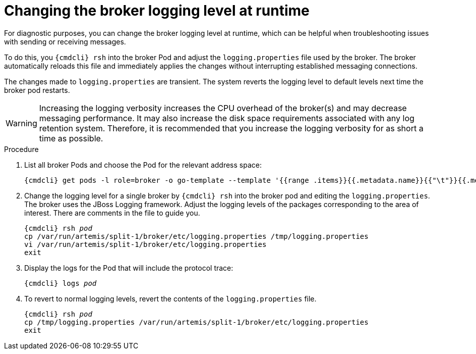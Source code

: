 // Module included in the following assemblies:
//
// assembly-ops-procedures.adoc

[id='change-logging-level-broker-{context}']
= Changing the broker logging level at runtime

For diagnostic purposes, you can change the broker logging level at runtime, which can be helpful
when troubleshooting issues with sending or receiving messages.

To do this, you `{cmdcli} rsh` into the broker Pod and adjust the `logging.properties` file used by
the broker.  The broker automatically reloads this file and immediately applies the changes without
interrupting established messaging connections.

The changes made to `logging.properties` are transient. The system reverts the logging level to default levels
next time the broker pod restarts.

WARNING: Increasing the logging verbosity increases the CPU overhead of the broker(s) and may decrease
messaging performance. It may also increase the disk space requirements associated with any log retention system.
Therefore, it is recommended that you increase the logging verbosity for as short a time as possible.

.Procedure

ifeval::["{cmdcli}" == "oc"]
. Log in as a service operator:
+
[subs="attributes",options="nowrap"]
----
{cmdcli} login -u developer
----

. Change to the project where {ProductName} is installed:
+
[subs="+quotes,attributes",options="nowrap"]
----
{cmdcli} project _{ProductNamespace}_
----
endif::[]

. List all broker Pods and choose the Pod for the relevant address space:
+
[options="nowrap",subs="+quotes,attributes"]
----
{cmdcli} get pods -l role=broker -o go-template --template '{{range .items}}{{.metadata.name}}{{"\t"}}{{.metadata.annotations.addressSpace}}{{"\n"}}{{end}}'
----

. Change the logging level for a single broker by `{cmdcli} rsh` into the broker pod and editing the
`logging.properties`.  The broker uses the JBoss Logging framework. Adjust the logging levels of the packages
corresponding to the area of interest.  There are comments in the file to guide you.
+
[options="nowrap",subs="+quotes,attributes"]
----
{cmdcli} rsh _pod_
cp /var/run/artemis/split-1/broker/etc/logging.properties /tmp/logging.properties
vi /var/run/artemis/split-1/broker/etc/logging.properties
exit
----

. Display the logs for the Pod that will include the protocol trace:
+
[options="nowrap",subs="+quotes,attributes"]
----
{cmdcli} logs _pod_
----

. To revert to normal logging levels, revert the contents of the `logging.properties` file.
+
[options="nowrap",subs="+quotes,attributes"]
----
{cmdcli} rsh _pod_
cp /tmp/logging.properties /var/run/artemis/split-1/broker/etc/logging.properties
exit
----
